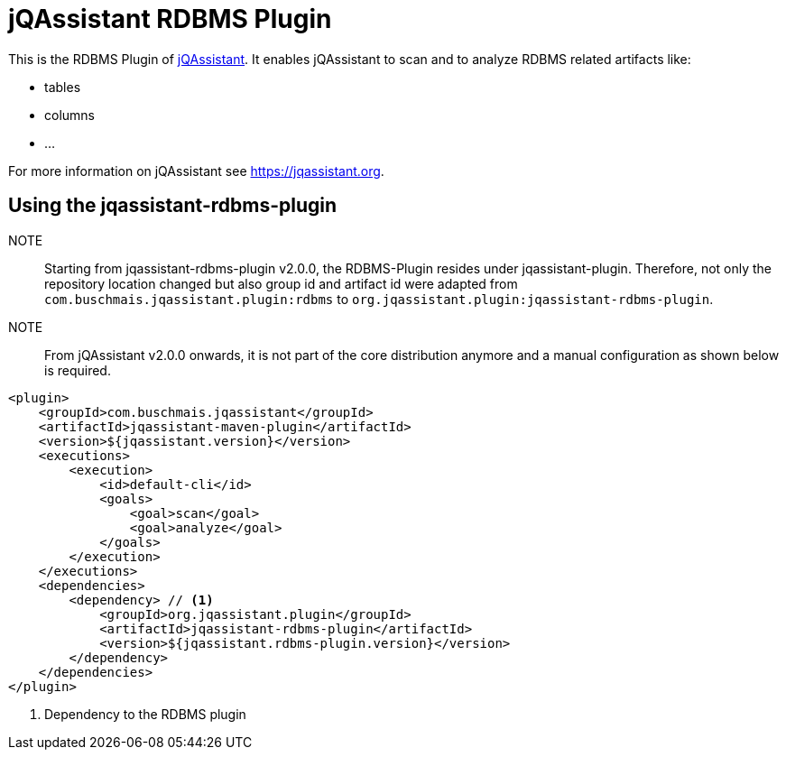 = jQAssistant RDBMS Plugin

This is the RDBMS Plugin of https://jqassistant.org[jQAssistant^].
It enables jQAssistant to scan and to analyze RDBMS related
artifacts like:

- tables
- columns
- ...

For more information on jQAssistant see https://jqassistant.org[^].

== Using the jqassistant-rdbms-plugin

NOTE:: Starting from jqassistant-rdbms-plugin v2.0.0, the RDBMS-Plugin resides under jqassistant-plugin.
Therefore, not only the repository location changed but also group id and artifact id were adapted from `com.buschmais.jqassistant.plugin:rdbms` to `org.jqassistant.plugin:jqassistant-rdbms-plugin`.

NOTE:: From jQAssistant v2.0.0 onwards, it is not part of the core distribution anymore and a manual configuration as shown below is required.

[source, xml]
----
<plugin>
    <groupId>com.buschmais.jqassistant</groupId>
    <artifactId>jqassistant-maven-plugin</artifactId>
    <version>${jqassistant.version}</version>
    <executions>
        <execution>
            <id>default-cli</id>
            <goals>
                <goal>scan</goal>
                <goal>analyze</goal>
            </goals>
        </execution>
    </executions>
    <dependencies>
        <dependency> // <1>
            <groupId>org.jqassistant.plugin</groupId>
            <artifactId>jqassistant-rdbms-plugin</artifactId>
            <version>${jqassistant.rdbms-plugin.version}</version>
        </dependency>
    </dependencies>
</plugin>
----
<1> Dependency to the RDBMS plugin

